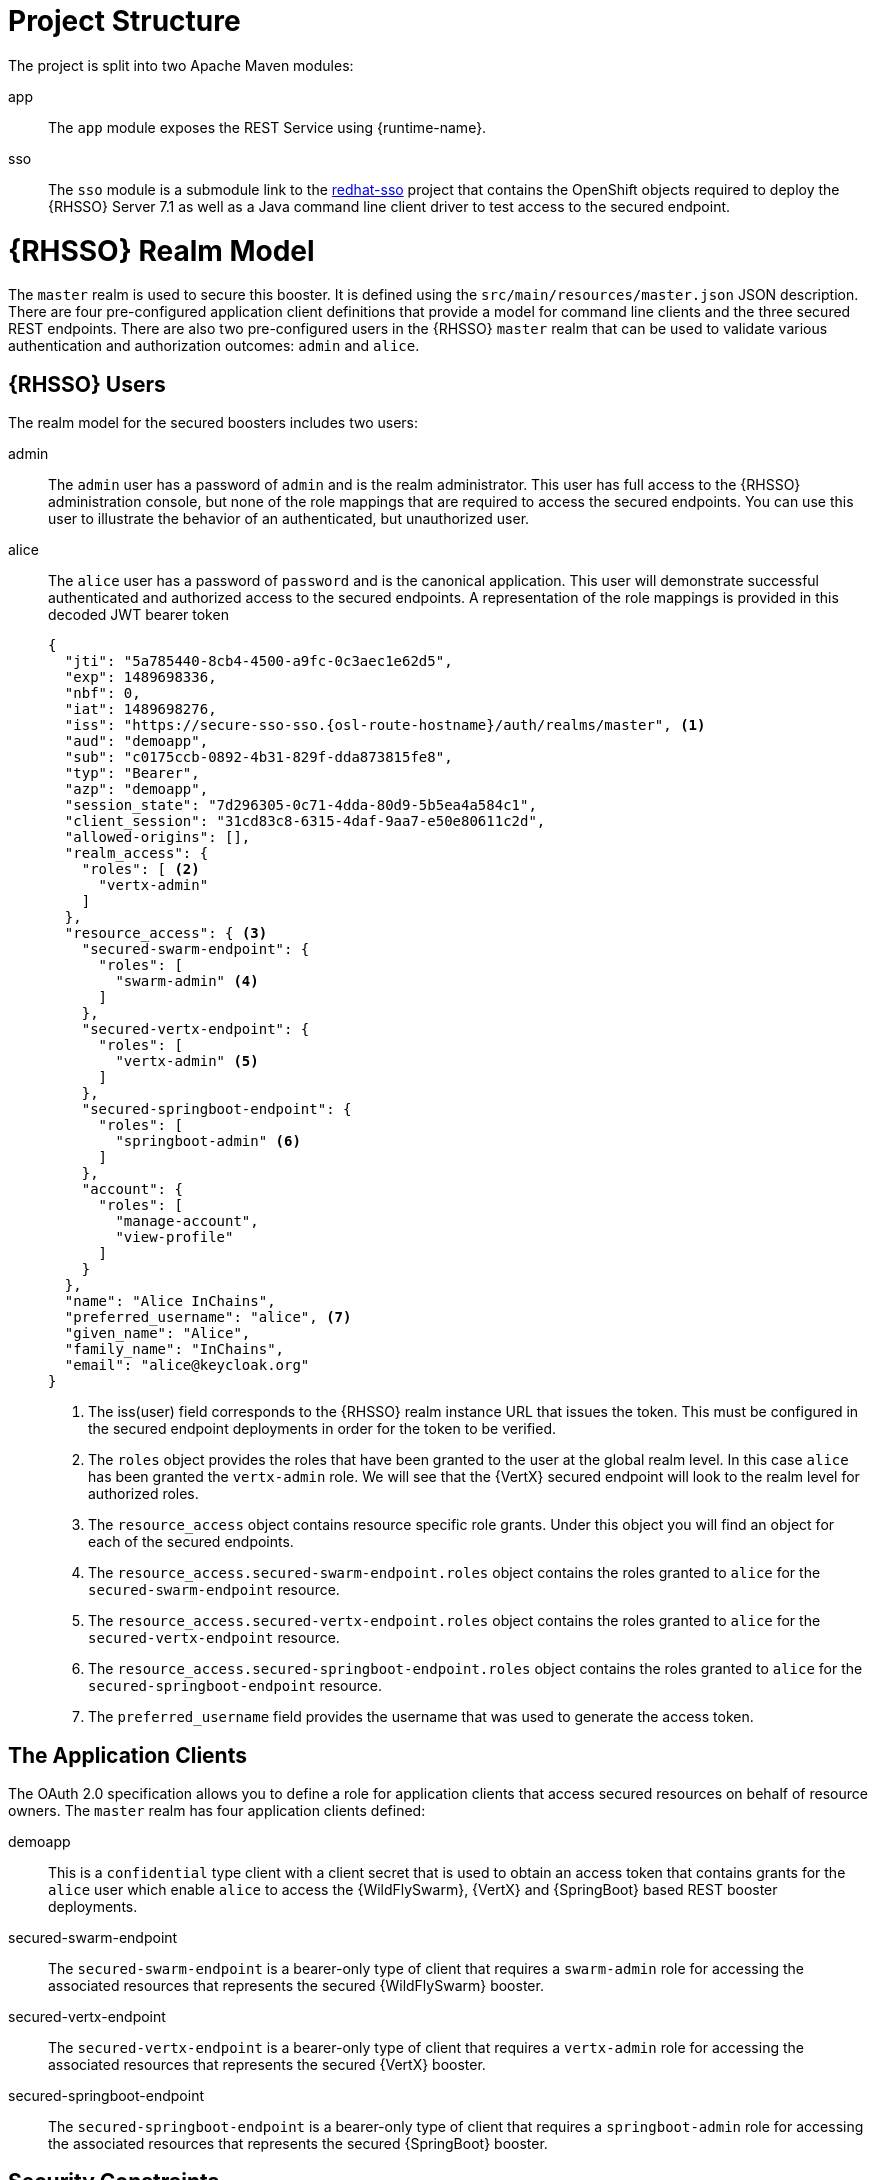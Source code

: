 = Project Structure
The project is split into two Apache Maven modules:

app:: 
The `app` module exposes the REST Service using {runtime-name}.

sso::
The `sso` module is a submodule link to the link:https://github.com/obsidian-toaster-quickstarts/redhat-sso[redhat-sso] project that contains the OpenShift objects required to deploy the {RHSSO} Server 7.1 as well as a Java command line client driver to test access to the secured endpoint.

= {RHSSO} Realm Model

The `master` realm is used to secure this booster. It is defined using the `src/main/resources/master.json` JSON description. There are four pre-configured application client definitions that provide a model for command line clients and the three secured REST endpoints. There are also two pre-configured users in the {RHSSO} `master` realm that can be used to validate various authentication and authorization outcomes:  `admin` and `alice`.

== {RHSSO} Users
The realm model for the secured boosters includes two users:

admin::
The `admin` user has a password of `admin` and is the realm administrator. This user has full access to the {RHSSO} administration console, but none of the role mappings that are required to access the secured endpoints. You can use this user to illustrate the behavior of an authenticated, but unauthorized user.

alice:: 
The `alice` user has a password of `password` and is the canonical application. This user will demonstrate successful authenticated and authorized access to the secured endpoints. A representation of the role mappings is provided in this decoded JWT bearer token
+
[source,json,options="nowrap"]
----
{
  "jti": "5a785440-8cb4-4500-a9fc-0c3aec1e62d5",
  "exp": 1489698336,
  "nbf": 0,
  "iat": 1489698276,
  "iss": "https://secure-sso-sso.{osl-route-hostname}/auth/realms/master", <1>
  "aud": "demoapp",
  "sub": "c0175ccb-0892-4b31-829f-dda873815fe8",
  "typ": "Bearer",
  "azp": "demoapp",
  "session_state": "7d296305-0c71-4dda-80d9-5b5ea4a584c1",
  "client_session": "31cd83c8-6315-4daf-9aa7-e50e80611c2d",
  "allowed-origins": [],
  "realm_access": {
    "roles": [ <2>
      "vertx-admin"
    ]
  },
  "resource_access": { <3>
    "secured-swarm-endpoint": {
      "roles": [
        "swarm-admin" <4>
      ]
    },
    "secured-vertx-endpoint": {
      "roles": [
        "vertx-admin" <5>
      ]
    },
    "secured-springboot-endpoint": {
      "roles": [
        "springboot-admin" <6>
      ]
    },
    "account": {
      "roles": [
        "manage-account",
        "view-profile"
      ]
    }
  },
  "name": "Alice InChains",
  "preferred_username": "alice", <7>
  "given_name": "Alice",
  "family_name": "InChains",
  "email": "alice@keycloak.org"
}
----
+
<1> The iss(user) field corresponds to the {RHSSO} realm instance URL that issues the token. This must be configured in the secured endpoint deployments in order for the token to be verified.
<2> The `roles` object provides the roles that have been granted to the user at the global realm level. In this case
`alice` has been granted the `vertx-admin` role. We will see that the {VertX} secured endpoint will look to the
realm level for authorized roles.
<3> The `resource_access` object contains resource specific role grants. Under this object you will find an object
for each of the secured endpoints.
<4> The `resource_access.secured-swarm-endpoint.roles` object contains the roles granted to `alice` for the `secured-swarm-endpoint` resource.
<5> The `resource_access.secured-vertx-endpoint.roles` object contains the roles granted to `alice` for the `secured-vertx-endpoint` resource.
<6> The `resource_access.secured-springboot-endpoint.roles` object contains the roles granted to `alice` for the `secured-springboot-endpoint` resource.
<7> The `preferred_username` field provides the username that was used to generate the access token.

== The Application Clients
The OAuth 2.0 specification allows you to define a role for application clients that access secured resources on behalf of resource owners. The `master` realm has four application clients defined:

demoapp::
This is a `confidential` type client with a client secret that is used to obtain an access token that contains grants for the `alice` user which enable `alice` to access the {WildFlySwarm}, {VertX} and {SpringBoot} based REST booster deployments.

secured-swarm-endpoint::
The `secured-swarm-endpoint` is a bearer-only type of client that requires a `swarm-admin` role for accessing the associated resources that represents the secured {WildFlySwarm} booster.

secured-vertx-endpoint::
The `secured-vertx-endpoint` is a bearer-only type of client that requires a `vertx-admin` role for accessing the associated resources that represents the secured {VertX} booster.

secured-springboot-endpoint::
The `secured-springboot-endpoint` is a bearer-only type of client that requires a `springboot-admin` role for accessing the associated resources that represents the secured {SpringBoot} booster.

== Security Constraints

The Secured booster establishes a security context that is managed by {RHSSO} using adaptor code that verifies a signed JSON web token, like the one shown for the `alice` user, using configuration information that allows the adaptor code to verify the token.

The configuration information includes things like the realm name, the realm public key, the {RHSSO} server auth URL, and resource target.
